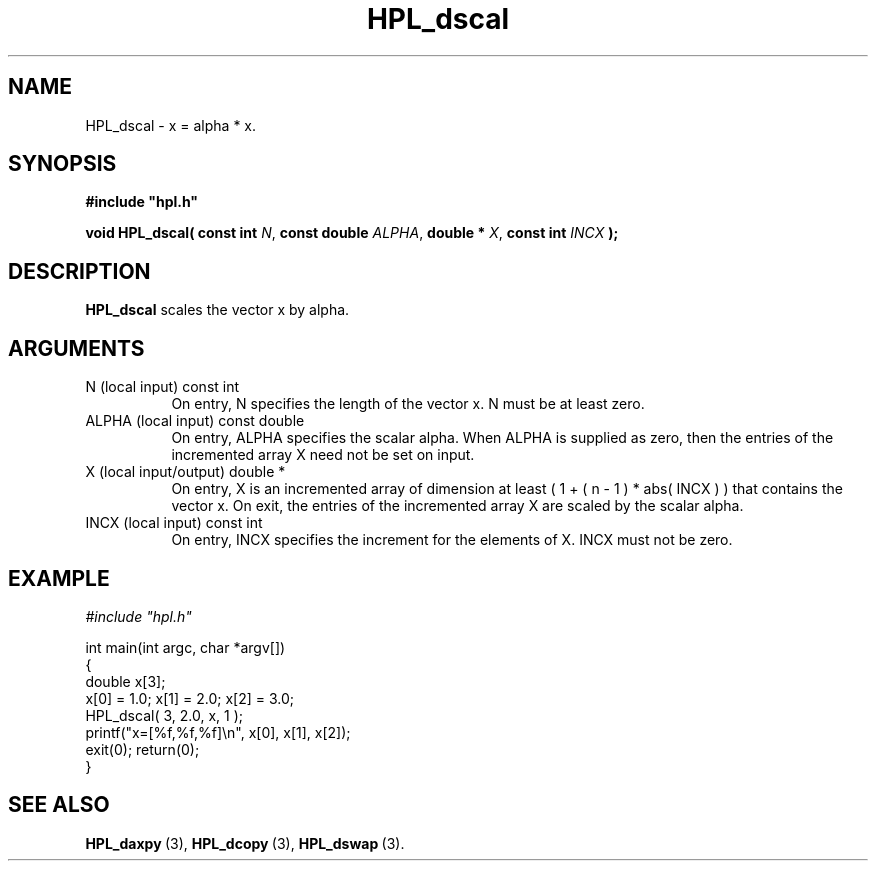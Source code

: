 .TH HPL_dscal 3 "October 26, 2012" "HPL 2.1" "HPL Library Functions"
.SH NAME
HPL_dscal \- x = alpha * x.
.SH SYNOPSIS
\fB\&#include "hpl.h"\fR
 
\fB\&void\fR
\fB\&HPL_dscal(\fR
\fB\&const int\fR
\fI\&N\fR,
\fB\&const double\fR
\fI\&ALPHA\fR,
\fB\&double *\fR
\fI\&X\fR,
\fB\&const int\fR
\fI\&INCX\fR
\fB\&);\fR
.SH DESCRIPTION
\fB\&HPL_dscal\fR
scales the vector x by alpha.
.SH ARGUMENTS
.TP 8
N       (local input)           const int
On entry, N specifies the length of the vector x. N  must  be
at least zero.
.TP 8
ALPHA   (local input)           const double
On entry, ALPHA specifies the scalar alpha.   When  ALPHA  is
supplied as zero, then the entries of the incremented array X
need not be set on input.
.TP 8
X       (local input/output)    double *
On entry,  X  is an incremented array of dimension  at  least
( 1 + ( n - 1 ) * abs( INCX ) )  that  contains the vector x.
On exit, the entries of the incremented array  X  are  scaled
by the scalar alpha.
.TP 8
INCX    (local input)           const int
On entry, INCX specifies the increment for the elements of X.
INCX must not be zero.
.SH EXAMPLE
\fI\&#include "hpl.h"\fR
 
int main(int argc, char *argv[])
.br
{
.br
   double x[3];
.br
   x[0] = 1.0; x[1] = 2.0; x[2] = 3.0;
.br
   HPL_dscal( 3, 2.0, x, 1 );
.br
   printf("x=[%f,%f,%f]\en", x[0], x[1], x[2]);
.br
   exit(0); return(0);
.br
}
.SH SEE ALSO
.BR HPL_daxpy \ (3),
.BR HPL_dcopy \ (3),
.BR HPL_dswap \ (3).
